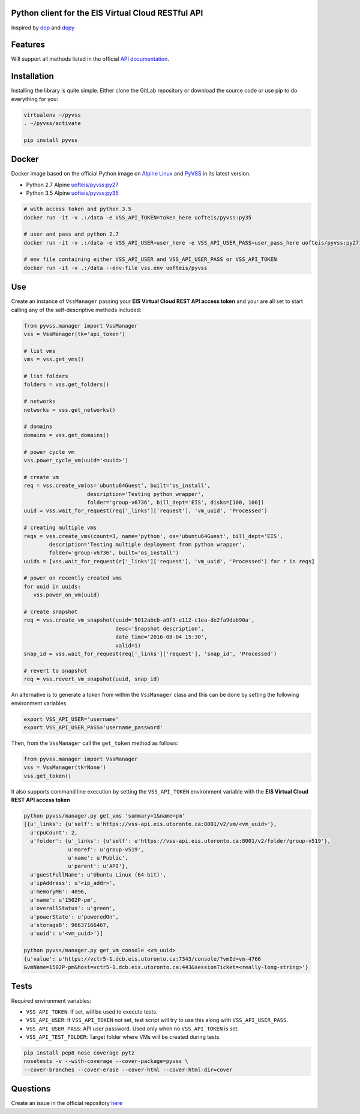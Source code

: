Python client for the EIS Virtual Cloud RESTful API
===================================================

.. image:: https://gitlab.eis.utoronto.ca/vss/py-vss/badges/master/build.svg
   :target: https://gitlab.eis.utoronto.ca/vss/py-vss/commits/master

.. image:: https://gitlab.eis.utoronto.ca/vss/py-vss/badges/master/coverage.svg
   :target: https://gitlab.eis.utoronto.ca/vss/py-vss/commits/master

.. image:: https://img.shields.io/pypi/v/pyvss.svg
    :target: https://pypi.python.org/pypi/pyvss

.. image:: https://img.shields.io/pypi/pyversions/pyvss.svg
    :target: https://pypi.python.org/pypi/pyvss

.. image:: https://img.shields.io/docker/pulls/uofteis/pyvss.svg
    :target: https://hub.docker.com/r/uofteis/pyvss/
   
Inspired by `dop <https://github.com/ahmontero/dop>`_ 
and `dopy <https://github.com/Wiredcraft/dopy>`_

Features
========

Will support all methods listed in the official 
`API documentation <https://wiki.eis.utoronto.ca/display/API>`_.

Installation
============
Installing the library is quite simple. Either clone the GitLab﻿
repository or download the source code or use pip to do everything for you:

.. code-block:: bash

    virtualenv ~/pyvss
    . ~/pyvss/activate
    
    pip install pyvss
    

Docker
======

Docker image based on the official Python image on `Alpine Linux <https://hub.docker.com/_/alpine/>`_
and `PyVSS <https://pypi.python.org/pypi/pyvss>`_ in its latest version.

- Python 2.7 Alpine `uofteis/pyvss:py27 <https://hub.docker.com/r/uofteis/pyvss/>`_
- Python 3.5 Alpine `uofteis/pyvss:py35 <https://hub.docker.com/r/uofteis/pyvss/>`_

.. code-block:: py

    # with access token and python 3.5
    docker run -it -v .:/data -e VSS_API_TOKEN=token_here uofteis/pyvss:py35

    # user and pass and python 2.7
    docker run -it -v .:/data -e VSS_API_USER=user_here -e VSS_API_USER_PASS=user_pass_here uofteis/pyvss:py27

    # env file containing either VSS_API_USER and VSS_API_USER_PASS or VSS_API_TOKEN
    docker run -it -v .:/data --env-file vss.env uofteis/pyvss


Use
===

Create an instance of ``VssManager`` passing your **EIS Virtual Cloud REST API access token**
and your are all set to start calling any of the self-descriptive methods included:

.. code-block:: py

    from pyvss.manager import VssManager
    vss = VssManager(tk='api_token')
    
    # list vms
    vms = vss.get_vms()
    
    # list folders
    folders = vss.get_folders()
    
    # networks
    networks = vss.get_networks()
    
    # domains
    domains = vss.get_domains()
    
    # power cycle vm
    vss.power_cycle_vm(uuid='<uuid>')
       
    # create vm
    req = vss.create_vm(os='ubuntu64Guest', built='os_install', 
                        description='Testing python wrapper', 
                        folder='group-v6736', bill_dept='EIS', disks=[100, 100])
    uuid = vss.wait_for_request(req['_links']['request'], 'vm_uuid', 'Processed')
    
    # creating multiple vms
    reqs = vss.create_vms(count=3, name='python', os='ubuntu64Guest', bill_dept='EIS', 
            description='Testing multiple deployment from python wrapper',
            folder='group-v6736', built='os_install')
    uuids = [vss.wait_for_request(r['_links']['request'], 'vm_uuid', 'Processed') for r in reqs]
    
    # power on recently created vms
    for uuid in uuids:
       vss.power_on_vm(uuid)
            
    # create snapshot
    req = vss.create_vm_snapshot(uuid='5012abcb-a9f3-e112-c1ea-de2fa9dab90a',
                                 desc='Snapshot description',
                                 date_time='2016-08-04 15:30',
                                 valid=1)
    snap_id = vss.wait_for_request(req['_links']['request'], 'snap_id', 'Processed')
    
    # revert to snapshot
    req = vss.revert_vm_snapshot(uuid, snap_id)


An alternative is to generate a token from within the ``VssManager`` class and this can be done
by setting the following environment variables

.. code-block:: bash

    export VSS_API_USER='username'
    export VSS_API_USER_PASS='username_password'


Then, from the ``VssManager`` call the ``get_token`` method as follows:

.. code-block:: py

    from pyvss.manager import VssManager
    vss = VssManager(tk=None')
    vss.get_token()
    

It also supports command line execution by setting the ``VSS_API_TOKEN`` environment variable
with the **EIS Virtual Cloud REST API access token**

.. code-block:: bash
    
    python pyvss/manager.py get_vms 'summary=1&name=pm'
    [{u'_links': {u'self': u'https://vss-api.eis.utoronto.ca:8001/v2/vm/<vm_uuid>'},
      u'cpuCount': 2,
      u'folder': {u'_links': {u'self': u'https://vss-api.eis.utoronto.ca:8001/v2/folder/group-v519'},
                  u'moref': u'group-v519',
                  u'name': u'Public',
                  u'parent': u'API'},
      u'guestFullName': u'Ubuntu Linux (64-bit)',
      u'ipAddress': u'<ip_addr>',
      u'memoryMB': 4096,
      u'name': u'1502P-pm',
      u'overallStatus': u'green',
      u'powerState': u'poweredOn',
      u'storageB': 96637166467,
      u'uuid': u'<vm_uuid>'}]
      
    python pyvss/manager.py get_vm_console <vm_uuid>
    {u'value': u'https://vctr5-1.dcb.eis.utoronto.ca:7343/console/?vmId=vm-4766
    &vmName=1502P-pm&host=vctr5-1.dcb.eis.utoronto.ca:443&sessionTicket=<really-long-string>'}
      

Tests
=====

Required environment variables:

- ``VSS_API_TOKEN``: If set, will be used to execute tests.
- ``VSS_API_USER``: If ``VSS_API_TOKEN`` not set, test script will try to use this along with ``VSS_API_USER_PASS``.
- ``VSS_API_USER_PASS``: API user password. Used only when no ``VSS_API_TOKEN`` is set.
- ``VSS_API_TEST_FOLDER``: Target folder where VMs will be created during tests.

.. code-block:: bash

    pip install pep8 nose coverage pytz
    nosetests -v --with-coverage --cover-package=pyvss \
    --cover-branches --cover-erase --cover-html --cover-html-dir=cover

Questions
=========
Create an issue in the official repository `here <https://gitlab.eis.utoronto.ca/vss/py-vss/issues>`_